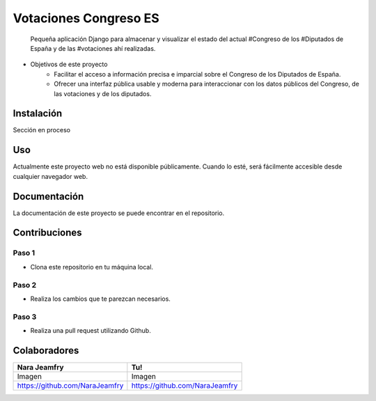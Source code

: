========================
 Votaciones Congreso ES
========================

    Pequeña aplicación Django para almacenar y visualizar el estado del actual
    #Congreso de los #Diputados de España y de las #votaciones ahí realizadas.

.. Chapas del proyecto

.. image:: https://img.shields.io/github/license/NaraJeamfry
           /votaciones_congreso_es?label=licencia
    :alt: Licencia del proyecto

.. image:: https://img.shields.io/github/last-commit/NaraJeamfry
           /votaciones_congreso_es
    :alt: Último commit en Github

.. image:: https://img.shields.io/badge/version-0.0.1-brightgreen
    :alt: Versión del proyecto

- Objetivos de este proyecto
    - Facilitar el acceso a información precisa e imparcial sobre el
      Congreso de los Diputados de España.
    - Ofrecer una interfaz pública usable y moderna para interaccionar con los
      datos públicos del Congreso, de las votaciones y de los diputados.

---------------
  Instalación
---------------

Sección en proceso

-------
  Uso
-------

Actualmente este proyecto web no está disponible públicamente. Cuando lo esté,
será fácilmente accesible desde cualquier navegador web.

-----------------
  Documentación
-----------------

La documentación de este proyecto se puede encontrar en el repositorio.

------------------
  Contribuciones
------------------

************
   Paso 1
************

- Clona este repositorio en tu máquina local.

************
   Paso 2
************

- Realiza los cambios que te parezcan necesarios.

************
   Paso 3
************

- Realiza una pull request utilizando Github.

-----------------
  Colaboradores
-----------------

===================================  ==========
Nara Jeamfry                             Tu!
===================================  ==========
Imagen                                 Imagen
https://github.com/NaraJeamfry        https://github.com/NaraJeamfry
===================================  ==========